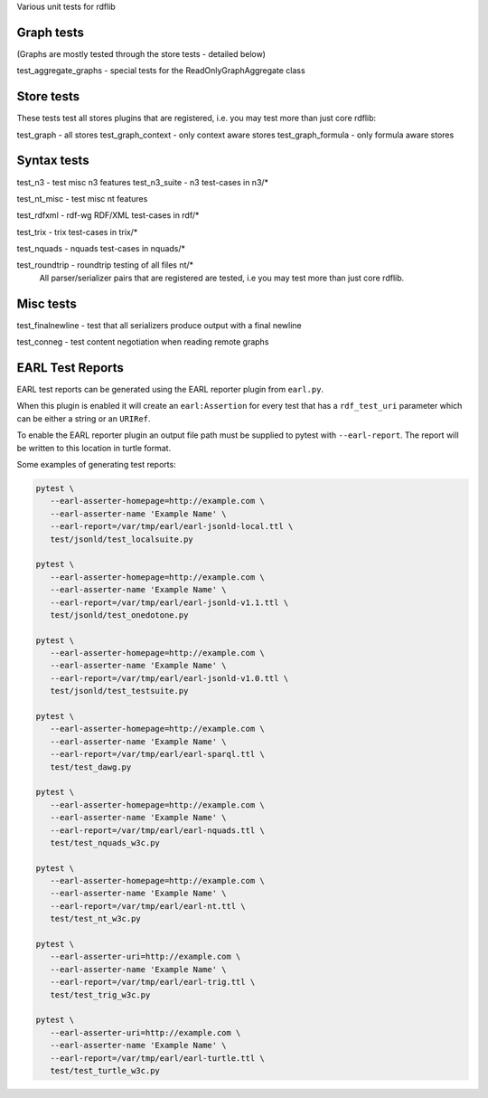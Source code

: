 
Various unit tests for rdflib

Graph tests
===========

(Graphs are mostly tested through the store tests - detailed below)

test_aggregate_graphs - special tests for the ReadOnlyGraphAggregate class

Store tests
===========

These tests test all stores plugins that are registered, i.e. you may test more than just core rdflib:

test_graph - all stores
test_graph_context - only context aware stores
test_graph_formula - only formula aware stores


Syntax tests
============

test_n3 - test misc n3 features
test_n3_suite - n3 test-cases in n3/*

test_nt_misc - test misc nt features

test_rdfxml - rdf-wg RDF/XML test-cases in rdf/*

test_trix - trix test-cases in trix/*

test_nquads - nquads test-cases in nquads/*

test_roundtrip - roundtrip testing of all files nt/*
                 All parser/serializer pairs that are registered are tested, i.e you may test more than just core rdflib.

Misc tests
==========

test_finalnewline - test that all serializers produce output with a final newline

test_conneg - test content negotiation when reading remote graphs


EARL Test Reports
=================

EARL test reports can be generated using the EARL reporter plugin from ``earl.py``.

When this plugin is enabled it will create an ``earl:Assertion`` for every test that has a ``rdf_test_uri`` parameter which can be either a string or an ``URIRef``.

To enable the EARL reporter plugin an output file path must be supplied to pytest with ``--earl-report``. The report will be written to this location in turtle format.

Some examples of generating test reports:

.. code-block:: bash

   pytest \
      --earl-asserter-homepage=http://example.com \
      --earl-asserter-name 'Example Name' \
      --earl-report=/var/tmp/earl/earl-jsonld-local.ttl \
      test/jsonld/test_localsuite.py

   pytest \
      --earl-asserter-homepage=http://example.com \
      --earl-asserter-name 'Example Name' \
      --earl-report=/var/tmp/earl/earl-jsonld-v1.1.ttl \
      test/jsonld/test_onedotone.py

   pytest \
      --earl-asserter-homepage=http://example.com \
      --earl-asserter-name 'Example Name' \
      --earl-report=/var/tmp/earl/earl-jsonld-v1.0.ttl \
      test/jsonld/test_testsuite.py

   pytest \
      --earl-asserter-homepage=http://example.com \
      --earl-asserter-name 'Example Name' \
      --earl-report=/var/tmp/earl/earl-sparql.ttl \
      test/test_dawg.py

   pytest \
      --earl-asserter-homepage=http://example.com \
      --earl-asserter-name 'Example Name' \
      --earl-report=/var/tmp/earl/earl-nquads.ttl \
      test/test_nquads_w3c.py

   pytest \
      --earl-asserter-homepage=http://example.com \
      --earl-asserter-name 'Example Name' \
      --earl-report=/var/tmp/earl/earl-nt.ttl \
      test/test_nt_w3c.py

   pytest \
      --earl-asserter-uri=http://example.com \
      --earl-asserter-name 'Example Name' \
      --earl-report=/var/tmp/earl/earl-trig.ttl \
      test/test_trig_w3c.py

   pytest \
      --earl-asserter-uri=http://example.com \
      --earl-asserter-name 'Example Name' \
      --earl-report=/var/tmp/earl/earl-turtle.ttl \
      test/test_turtle_w3c.py

